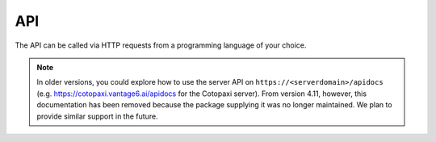 .. _server-api:

API
---

The API can be called via HTTP requests from a programming language of your
choice.

.. note::

    In older versions, you could explore how to use the server API on
    ``https://<serverdomain>/apidocs`` (e.g. https://cotopaxi.vantage6.ai/apidocs for
    the Cotopaxi server). From version 4.11, however, this documentation
    has been removed because the package supplying it was no longer maintained. We plan
    to provide similar support in the future.
